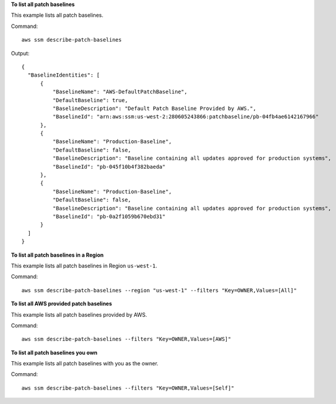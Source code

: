 **To list all patch baselines**

This example lists all patch baselines.

Command::

  aws ssm describe-patch-baselines

Output::

  {
    "BaselineIdentities": [
        {
            "BaselineName": "AWS-DefaultPatchBaseline",
            "DefaultBaseline": true,
            "BaselineDescription": "Default Patch Baseline Provided by AWS.",
            "BaselineId": "arn:aws:ssm:us-west-2:280605243866:patchbaseline/pb-04fb4ae6142167966"
        },
        {
            "BaselineName": "Production-Baseline",
            "DefaultBaseline": false,
            "BaselineDescription": "Baseline containing all updates approved for production systems",
            "BaselineId": "pb-045f10b4f382baeda"
        },
        {
            "BaselineName": "Production-Baseline",
            "DefaultBaseline": false,
            "BaselineDescription": "Baseline containing all updates approved for production systems",
            "BaselineId": "pb-0a2f1059b670ebd31"
        }
    ]
  }


**To list all patch baselines in a Region**

This example lists all patch baselines in Region ``us-west-1``.

Command::

  aws ssm describe-patch-baselines --region "us-west-1" --filters "Key=OWNER,Values=[All]"
  
**To list all AWS provided patch baselines**

This example lists all patch baselines provided by AWS.

Command::

  aws ssm describe-patch-baselines --filters "Key=OWNER,Values=[AWS]"
  
**To list all patch baselines you own**

This example lists all patch baselines with you as the owner.

Command::

  aws ssm describe-patch-baselines --filters "Key=OWNER,Values=[Self]"
